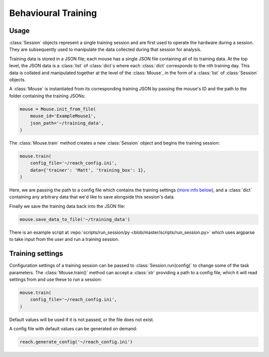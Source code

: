 ====================
Behavioural Training
====================

Usage
-----

:class:`Session` objects represent a single training session and are first used
to operate the hardware during a session. They are subsequently used to
manipulate the data collected during that session for analysis.

Training data is stored in a JSON file; each mouse has a single JSON file
containing all of its training data. At the top level, the JSON data is a
:class:`list` of :class:`dict`\s where each :class:`dict` corresponds to the nth
training day. This data is collated and manipulated together at the level of
the :class:`Mouse`, in the form of a :class:`list` of :class:`Session`
objects.

A :class:`Mouse` is instantiated from its corresponding training JSON by
passing the mouse's ID and the path to the folder containing the training
JSONs:

.. code-block:: python

    mouse = Mouse.init_from_file(
        mouse_id='ExampleMouse1',
        json_path='~/training_data',
    )

The :class:`Mouse.train` method creates a new :class:`Session` object and
begins the training session:

.. code-block:: python

    mouse.train(
        config_file='~/reach_config.ini',
        data={'trainer': 'Matt', 'training_box': 1},
    )

Here, we are passing the path to a config file which contains the training
settings (`more info below <#training_settings>`_), and a :class:`dict`
containing any arbitrary data that we'd like to save alongside this session's
data.

Finally we save the training data back into the JSON file:

.. code-block:: python

    mouse.save_data_to_file('~/training_data')

There is an example script at :repo:`scripts/run_session/py
<blob/master/scripts/run_session.py>` which uses argparse to take input from
the user and run a training session.


Training settings
-----------------

Configuration settings of a training session can be passed to
:class:`Session.run(config)` to change some of the task parameters. The
:class:`Mouse.train()` method can accept a :class:`str` providing a path to a
config file, which it will read settings from and use these to run a session:

.. code-block:: python

    mouse.train(
        config_file='~/reach_config.ini',
    )

Default values will be used if it is not passed, or the file does not exist.

A config file with default values can be generated on demand:

.. code-block:: python

    reach.generate_config('~/reach_config.ini')

